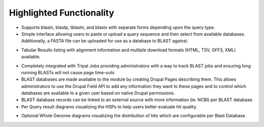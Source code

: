 
Highlighted Functionality
==========================

- Supports blastn, blastp, tblastn, and blastx with separate forms depending upon the query type.
- Simple interface allowing users to paste or upload a query sequence and then select from available databases. Additionally, a FASTA file can be uploaded for use as a database to BLAST against.

.. image:: features.1.blastui.png

- Tabular Results listing with alignment information and multiple download formats (HTML, TSV, GFF3, XML) available.

.. image:: features.2.tabularlisting.png

- Completely integrated with Tripal Jobs providing administrators with a way to track BLAST jobs and ensuring long running BLASTs will not cause page time-outs
- BLAST databases are made available to the module by creating Drupal Pages describing them. This allows administrators to use the Drupal Field API to add any information they want to these pages and to control which databases are available to a given user based on native Drupal permissions.
- BLAST database records can be linked to an external source with more information (ie: NCBI) per BLAST database.
- Per Query result diagrams visualizing the HSPs to help users better evaluate hit quality.

.. image:: features.3.expandedlisting.png

- Optional Whole Genome diagrams visualizing the distribution of hits which are configurable per Blast Database.
